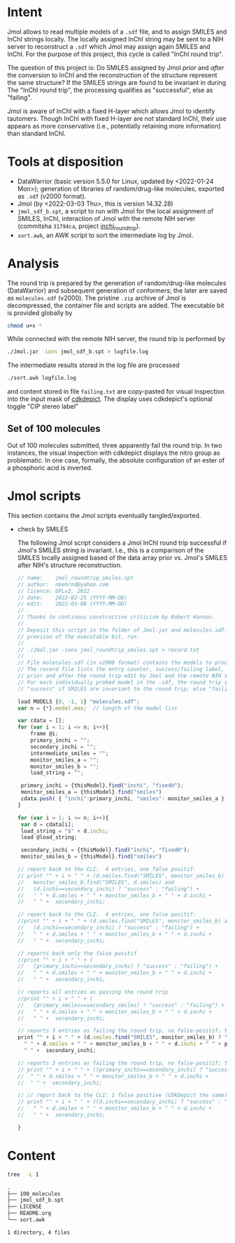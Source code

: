# name:     README
# author:   nbehrnd@yahoo.com
# license:  GPLv2, 2022
# date:     <2022-03-03 Thu>
# edit:     <2022-03-08 Tue>

* Intent

  Jmol allows to read multiple models of a ~.sdf~ file, and to assign SMILES and
  InChI strings locally.  The locally assigned InChI string may be sent to a NIH
  server to reconstruct a ~.sdf~ which Jmol may assign again SMILES and InChI.
  For the purpose of this project, this cycle is called "InChI round trip".

  The question of this project is: Do SMILES assigned by Jmol /prior/ and
  /after/ the conversion to InChI and the reconstruction of the structure
  represent the same structure?  If the SMILES strings are found to be invariant
  in during The "InChI round trip", the processing qualifies as "successful",
  else as "failing".

  Jmol is aware of InChI with a fixed H-layer which allows Jmol to identify
  tautomers.  Though InChI with fixed H-layer are not standard InChI, their use
  appears as more conservative (i.e., potentially retaining more information)
  than standard InChI.

* Tools at disposition

  + DataWarrior (basic version 5.5.0 for Linux, updated by <2022-01-24 Mon>);
    generation of libraries of random/drug-like molecules, exported as ~.sdf~
    (v2000 format).
  + Jmol (by <2022-03-03 Thu>, this is version 14.32.28)
  + ~jmol_sdf_b.spt~, a script to run with Jmol for the local assignment of
    SMILES, InChI, interaction of Jmol with the remote NIH server (commitsha
    ~31794ca~, project [[https://github.com/nbehrnd/inchi_roundtrip][inchi_roundtrip]]).
  + ~sort.awk~, an AWK script to sort the intermediate log by Jmol.

* Analysis

  The round trip is prepared by the generation of random/drug-like molecules
  (DataWarrior) and subsequent generation of conformers; the later are saved as
  ~molecules.sdf~ (v2000).  The pristine ~.zip~ archive of Jmol is decompressed,
  the container file and scripts are added.  The executable bit is provided
  globally by

  #+begin_src bash :tangle no
chmod u+x *
  #+end_src

  While connected with the remote NIH server, the round trip is performed by

  #+begin_src bash :tangle no
./Jmol.jar -ions jmol_sdf_b.spt > logfile.log
  #+end_src

  The intermediate results stored in the log file are processed

  #+begin_src bash :tangle no
./sort.awk logfile.log
  #+end_src

  and content stored in file ~failing.txt~ are copy-pasted for visual inspection
  into the input mask of [[https://www.simolecule.com/cdkdepict/depict.html][cdkdepict]].  The display uses cdkdepict's optional
  toggle "CIP stereo label"

** Set of 100 molecules

   Out of 100 molecules submitted, three apparently fail the round trip.  In two
   instances, the visual inspection with cdkdepict displays the nitro group as
   problematic.  In one case, formally, the absolute configuration of an ester
   of a phosphoric acid is inverted.

* Jmol scripts

  This section contains the Jmol scripts eventually tangled/exported.

  + check by SMILES

    The following Jmol script considers a Jmol InChI round trip successful if
    Jmol's SMILES string is invariant.  I.e., this is a comparison of the SMILES
    locally assigned based of the data array prior vs. Jmol's SMILES after NIH's
    structure reconstruction.

    #+begin_src js :tangle jmol_roundtrip_smiles.spt
// name:    jmol_roundtrip_smiles.spt
// author:  nbehrnd@yahoo.com 
// licence: GPLv2, 2022
// date:    2022-02-25 (YYYY-MM-DD)
// edit:    2022-03-08 (YYYY-MM-DD)
//
// Thanks to continous constructive criticism by Robert Hanson.
//
// Deposit this script in the folder of Jmol.jar and molecules.sdf.  After
// provison of the executable bit, run 
//
// ./Jmol.jar -ions jmol_roundtrip_smiles.spt > record.txt
//
// File molecules.sdf (in v2000 format) contains the models to process.
// The record file lists the entry counter, success/failing label, SMILES
// prior and after the round trip edit by Jmol and the remote NIH server.
// For each individually probed model in the .sdf, the round trip is labeled
// "success" if SMILES are invariant to the round trip; else "failing".

load MODELS {0, -1, 1} "molecules.sdf";
var n = {*}.model.max;  // length of the model list

var cdata = [];
for (var i = 1; i <= n; i++){
    frame @i;
    primary_inchi = "";
    secondary_inchi = "";
    intermediate_smiles = "";
    monitor_smiles_a = "";
    monitor_smiles_b = "";
    load_string = "";

 primary_inchi = {thisModel}.find("inchi", "fixedH");
 monitor_smiles_a = {thisModel}.find("smiles")
 cdata.push( { "inchi":primary_inchi, "smiles": monitor_smiles_a } )
}

for (var i = 1; i <= n; i++){
 var d = cdata[i];
 load_string = "$" + d.inchi;
 load @load_string;

 secondary_inchi = {thisModel}.find("inchi", "fixedH");
 monitor_smiles_b = {thisModel}.find("smiles")

// report back to the CLI:  4 entries, one false positif:
// print "" + i + " " + (d.smiles.find("SMILES", monitor_smiles_b) and
//   monitor_smiles_b.find("SMILES", d.smiles) and
//   (d.inchi==secondary_inchi) ? "success" : "failing") +
//   " " + d.smiles + " " + monitor_smiles_b + " " + d.inchi +
//   " " +  secondary_inchi;

// report back to the CLI:  4 entries, one false positif:
//print "" + i + " " + (d.smiles.find("SMILES", monitor_smiles_b) and
//   (d.inchi==secondary_inchi) ? "success" : "failing") +
//   " " + d.smiles + " " + monitor_smiles_b + " " + d.inchi +
//   " " +  secondary_inchi;

// reports back only the false positif
//print "" + i + " " + (
//   (primary_inchi==secondary_inchi) ? "success" : "failing") +
//   " " + d.smiles + " " + monitor_smiles_b + " " + d.inchi +
//   " " +  secondary_inchi;

// reports all entries as passing the round trip
//print "" + i + " " + (
//   (primary_smiles==secondary_smiles) ? "success" : "failing") +
//   " " + d.smiles + " " + monitor_smiles_b + " " + d.inchi +
//   " " +  secondary_inchi;

// reports 3 entries as failing the round trip, no false-positif; the best so far a
print "" + i + " " + (d.smiles.find("SMILES", monitor_smiles_b) ? "success" : "failing") +
  " " + d.smiles + " " + monitor_smiles_b + " " + d.inchi + " " + primary_inchi + 
  " " +  secondary_inchi;

// reports 3 entries as failing the round trip, no false-positif; the best so far
// print "" + i + " " + ((primary_inchi==secondary_inchi) ? "success" : "failing") +
//  " " + d.smiles + " " + monitor_smiles_b + " " + d.inchi + 
//  " " +  secondary_inchi;
 
// // report back to the CLI: 1 false positive (CDKDepict the same)
// print "" + i + " " + ((d.inchi==secondary_inchi) ? "success" : "failing") +
//   " " + d.smiles + " " + monitor_smiles_b + " " + d.inchi +
//   " " +  secondary_inchi;

}
    #+end_src
* Content

  #+begin_src bash :exports code :results replace code
tree  -L 1
  #+end_src

  #+RESULTS:
  #+begin_src bash
  .
  ├── 100_molecules
  ├── jmol_sdf_b.spt
  ├── LICENSE
  ├── README.org
  └── sort.awk

  1 directory, 4 files
  #+end_src

